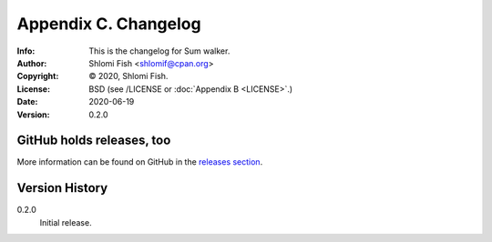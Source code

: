 =====================
Appendix C. Changelog
=====================
:Info: This is the changelog for Sum walker.
:Author: Shlomi Fish <shlomif@cpan.org>
:Copyright: © 2020, Shlomi Fish.
:License: BSD (see /LICENSE or :doc:`Appendix B <LICENSE>`.)
:Date: 2020-06-19
:Version: 0.2.0

.. index:: CHANGELOG

GitHub holds releases, too
==========================

More information can be found on GitHub in the `releases section
<https://github.com/shlomif/black_hole_solver/releases>`_.

Version History
===============

0.2.0
    Initial release.
